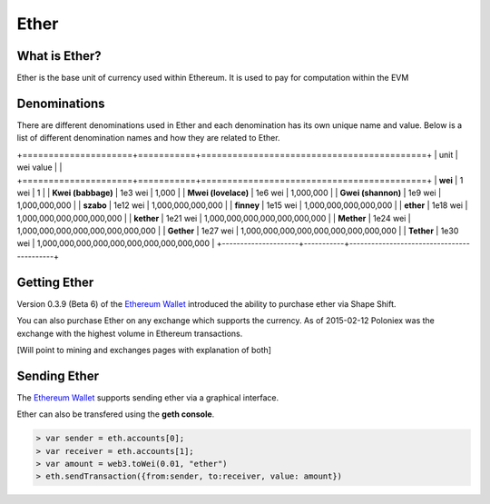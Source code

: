 ********************************************************************************
Ether
********************************************************************************

What is Ether?
================================================================================

Ether is the base unit of currency used within Ethereum.  It is used to pay for
computation within the EVM

Denominations
================================================================================

There are different denominations used in Ether and each denomination has its
own unique name and value. Below is a list of different denomination names and
how they are related to Ether.

+=====================+===========+===========================================+
| unit                | wei value |                                           |
+=====================+===========+===========================================+
| **wei**             | 1 wei     | 1                                         |
| **Kwei (babbage)**  | 1e3 wei   | 1,000                                     |
| **Mwei (lovelace)** | 1e6 wei   | 1,000,000                                 |
| **Gwei (shannon)**  | 1e9 wei   | 1,000,000,000                             |
| **szabo**           | 1e12 wei  | 1,000,000,000,000                         |
| **finney**          | 1e15 wei  | 1,000,000,000,000,000                     |
| **ether**           | 1e18 wei  | 1,000,000,000,000,000,000                 |
| **kether**          | 1e21 wei  | 1,000,000,000,000,000,000,000             |
| **Mether**          | 1e24 wei  | 1,000,000,000,000,000,000,000,000         |
| **Gether**          | 1e27 wei  | 1,000,000,000,000,000,000,000,000,000     |
| **Tether**          | 1e30 wei  | 1,000,000,000,000,000,000,000,000,000,000 |
+---------------------+-----------+-------------------------------------------+

Getting Ether
================================================================================

Version 0.3.9 (Beta 6) of the `Ethereum Wallet`_ introduced the ability to
purchase ether via Shape Shift.

You can also purchase Ether on any exchange which supports the currency.  As of
2015-02-12 Poloniex was the exchange with the highest volume in Ethereum
transactions.

[Will point to mining and exchanges pages with explanation of both]

Sending Ether
================================================================================

The `Ethereum Wallet`_ supports sending ether via a graphical interface.

Ether can also be transfered using the **geth console**.

.. code-block:: shell

    > var sender = eth.accounts[0];
    > var receiver = eth.accounts[1];
    > var amount = web3.toWei(0.01, "ether")
    > eth.sendTransaction({from:sender, to:receiver, value: amount})



.. _Ethereum Wallet: https://github.com/ethereum/mist/releases/tag/0.3.9
